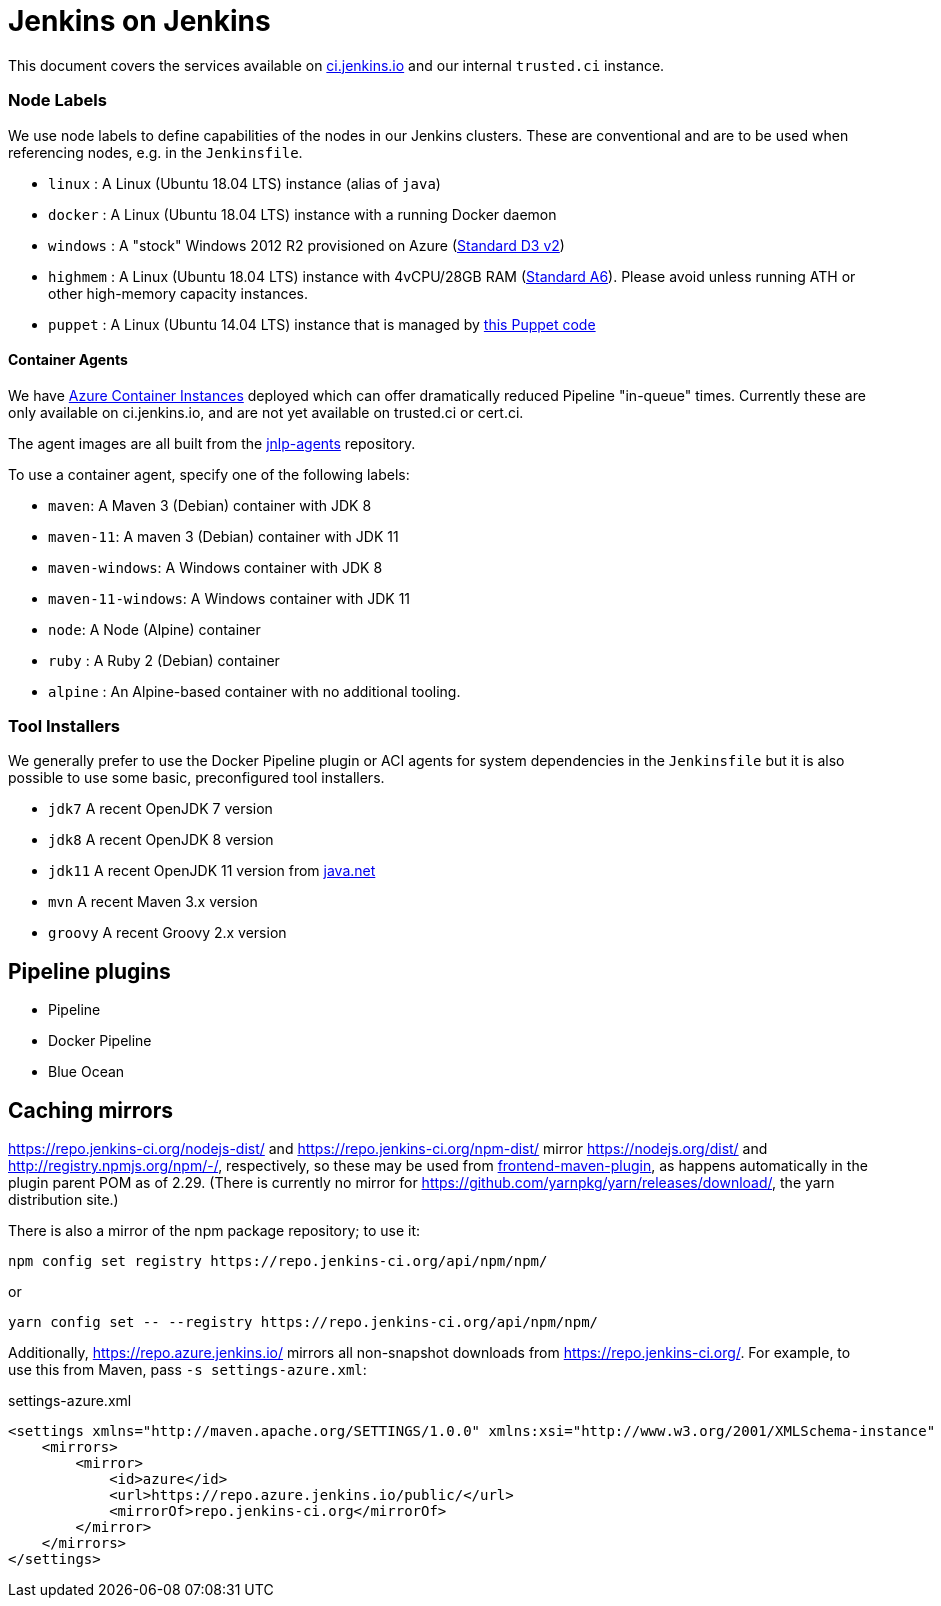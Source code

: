 = Jenkins on Jenkins

This document covers the services available on
link:https://ci.jenkins.io[ci.jenkins.io]
and our internal `trusted.ci` instance.


=== Node Labels

We use node labels to define capabilities of the nodes in our Jenkins clusters. These are conventional and are to be used
when referencing nodes, e.g. in the `Jenkinsfile`.

* `linux` : A Linux (Ubuntu 18.04 LTS) instance (alias of `java`)
* `docker` : A Linux (Ubuntu 18.04 LTS) instance with a running Docker daemon
* `windows` : A "stock" Windows 2012 R2 provisioned on Azure
(link:https://azure.microsoft.com/en-us/documentation/articles/cloud-services-sizes-specs/[Standard D3 v2])
* `highmem` : A Linux (Ubuntu 18.04 LTS) instance with 4vCPU/28GB RAM
(link:https://azure.microsoft.com/en-us/documentation/articles/cloud-services-sizes-specs/[Standard A6]). Please avoid unless running ATH or other high-memory capacity instances.
* `puppet` : A Linux (Ubuntu 14.04 LTS) instance that is managed by link:https://github.com/jenkins-infra/jenkins-infra/blob/staging/dist/profile/manifests/buildslave.pp[this Puppet code]

==== Container Agents

We have link:https://azure.microsoft.com/en-us/services/container-instances/[Azure Container Instances] deployed which can
offer dramatically reduced Pipeline "in-queue" times. Currently these are only available on ci.jenkins.io, and are not yet available on trusted.ci or cert.ci.

The agent images are all built from the link:https://github.com/jenkinsci/jnlp-agents[jnlp-agents] repository.

To use a container agent, specify one of the following labels:

* `maven`: A Maven 3 (Debian) container with JDK 8
* `maven-11`: A maven 3 (Debian) container with JDK 11
* `maven-windows`: A Windows container with JDK 8
* `maven-11-windows`: A Windows container with JDK 11
* `node`: A Node (Alpine) container
* `ruby` :  A Ruby 2 (Debian) container
* `alpine` : An Alpine-based container with no additional tooling.

=== Tool Installers

We generally prefer to use the Docker Pipeline plugin or ACI agents for system dependencies in the `Jenkinsfile`
but it is also possible to use some basic, preconfigured tool installers.

* `jdk7` A recent OpenJDK 7 version
* `jdk8` A recent OpenJDK 8 version
* `jdk11` A recent OpenJDK 11 version from link:https://download.java.net/java/ga/jdk11/openjdk-11_linux-x64_bin.tar.gz[java.net]
* `mvn` A recent Maven 3.x version
* `groovy` A recent Groovy 2.x version

== Pipeline plugins

* Pipeline
* Docker Pipeline
* Blue Ocean

== Caching mirrors

https://repo.jenkins-ci.org/nodejs-dist/ and https://repo.jenkins-ci.org/npm-dist/ mirror https://nodejs.org/dist/ and http://registry.npmjs.org/npm/-/, respectively, so these may be used from link:https://github.com/eirslett/frontend-maven-plugin/blob/master/README.md#installing-node-and-npm[frontend-maven-plugin], as happens automatically in the plugin parent POM as of 2.29. (There is currently no mirror for https://github.com/yarnpkg/yarn/releases/download/, the yarn distribution site.)

There is also a mirror of the npm package repository; to use it:

    npm config set registry https://repo.jenkins-ci.org/api/npm/npm/

or

    yarn config set -- --registry https://repo.jenkins-ci.org/api/npm/npm/

Additionally, https://repo.azure.jenkins.io/ mirrors all non-snapshot downloads from https://repo.jenkins-ci.org/. For example, to use this from Maven, pass `-s settings-azure.xml`:

[source,xml]
.settings-azure.xml
----
<settings xmlns="http://maven.apache.org/SETTINGS/1.0.0" xmlns:xsi="http://www.w3.org/2001/XMLSchema-instance" xsi:schemaLocation="http://maven.apache.org/SETTINGS/1.0.0 http://maven.apache.org/xsd/settings-1.0.0.xsd">
    <mirrors>
        <mirror>
            <id>azure</id>
            <url>https://repo.azure.jenkins.io/public/</url>
            <mirrorOf>repo.jenkins-ci.org</mirrorOf>
        </mirror>
    </mirrors>
</settings>
----
